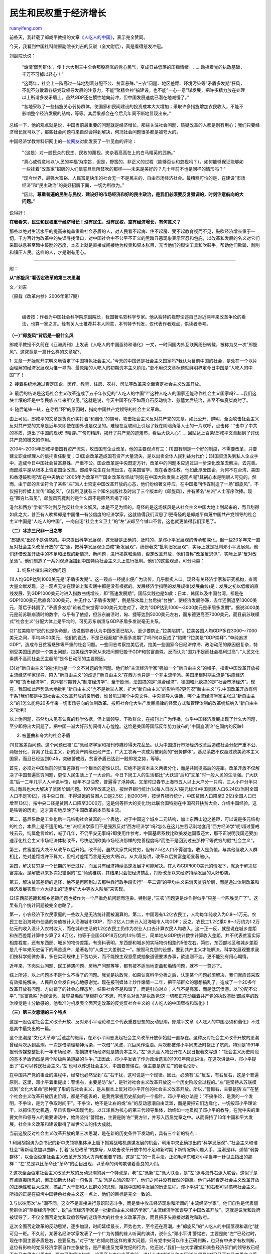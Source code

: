 .. _200607_post_267:

民生和民权重于经济增长
=========================================

`ruanyifeng.com <http://www.ruanyifeng.com/blog/2006/07/post_267.html>`__

前些天，我转载了郎咸平教授的文章\ `《人吃人的中国》 <http://www.google.com/search?sourceid=chrome&ie=UTF-8&q=%E9%83%8E%E5%92%B8%E5%B9%B3+%E4%BA%BA%E5%90%83%E4%BA%BA>`__\ ，表示完全赞同。

今天，我看到中国社科院原副院长刘吉的反驳（全文附后），真是看得怒发冲冠。

刘副院长说：

    “煽情’弱势群体’，使十六大到三中全会那股高涨的党心民气，变成日益低落的压抑情绪。……动摇着党的执政基础，千万不可掉以轻心！”

    “这两年，社会上一阵高过一阵地刮着分配不公、贫富悬殊、”三农”问题、地区差距、环境污染等”矛盾多发期”狂风，不能不分散着各级党政领导发展的注意力，不能”聚精会神”搞建设，也不能”一心一意”谋发展，把许多精力放在处理以上所谓多发矛盾上。虽然GDP还在惯性地向前冲，但中国发展速度已潜在地减慢了。”

    “各地采取了一些措施关心弱势群体，使国家和民间建设的投资成本大大增加；采取许多措施增加农民收入，不能不影响整个经济发展的结构，等等。其后果都会在今后几年间不断地显现出来。”

总结一下，他的观点就是说，中国当前最重要的问题就是经济增长，那些关注社会问题、质疑改革的人都是别有用心；我们只要经济增长就可以了，那些社会问题将来自然会得到解决，何况社会问题很多都是被夸大的。

中国经济学教育科研网上的\ `一位网友 <http://bbs.cenet.org.cn/dispbbs.asp?boardID=92510&ID=93782>`__\ 对此发表了一针见血的评论：

    “（这是）对一般民众的民生、民权的蔑视，夹杂着高高在上的白马精英的武断。”

    “真心或假意地以’人民的幸福’为宗旨，但是，野蛮的、非正义的过程（能够否认和忽视吗？），如何能够保证能够如一些挂着”改革家”招牌的人们信誓旦旦所鼓吹的那样——未来是美好的？几十年前不也是同样的情形吗？”

    “现今世界，最强大富裕、人民富足快乐的社会无一不是民主的、自由市场经济社会。最糟糕可怕的是，在建设”市场经济”和”民主政治”的美好招牌下面，一切为所欲为。”

    “因此，\ **尊重普遍的民生与民权，建设好的市场经济和好的民主政治，是我们必须要反复强调的，时刻注意航向的大问题。**\ ”

说得好！

**在我看来，民生和民权重于经济增长！没有民生，没有民权，空有经济增长，有何意义？**

那些以绝对生活水平的提高来掩盖重重社会矛盾的人，对人民看不起病、住不起房、受不起教育视而不见，鼓吹经济增长重于一切，千方百计为改革中的失误寻找借口，对中国社会中不公平不正义的黑暗丑恶现象表示容忍和包庇，以改革和发展的名义对它们采取姑息甚至暗中鼓励的态度，本质上就是直接或间接地为权贵和资本张目，充当他们的舆论工具和吹鼓手，帮助他们欺骗、剥削和镇压人民。这样的人，才是别有用心。


=========================

附：

**从”郎旋风”看否定改革的第三次思潮**

文／刘吉

（原载《改革内参》2006年第17期）

| 

    编者按：作者为中国社会科学院原副院长，我国著名软科学专家。他从独特的视野论述自己对近两年来改革争论的看法，也算一家之言。经有关人士推荐并本人同意，本刊特予刊发，仅代表作者观点，供读者参考。

**（一）”郎旋风”背后是一股什么风**

郎咸平教授不久前在《亚洲周刊》上发表《人吃人的中国亟待和谐化》一文，一时间国内外互联网纷纷转载，被称为又一次”郎旋风”。这究竟是一篇什么样的文章呢?、

1·
文章一开始就开宗明义地否定了中国特色社会主义。”今天的中国还是社会主义国家吗?我认为目前中国的社会，是处在一个以片面理解的经济发展观为惟一导向、最原始的人吃人的初期资本主义阶段。”更不用说文章标题就鲜明界定今日中国是”人吃人的中国”了！

2·
接着系统地通过否定国企、医疗、教育、住房、农村、司法等改革来全面否定社会主义改革开放。

3·
最后的结论是这场社会主义改革造成了五千年仅见的”人吃人的中国”?”这种人吃人的国家还能称作社会主义国家吗?……我们这块土壤的坏是中华民族五年来所仅见。”这就是说，今天中国不仅不如蒋介石反动统治、慈禧太后统治，甚至不如夏桀商纣了。

4· 随后笔锋一转，在寻找”坏”的原因时，指向中国共产党领导的社会主义革命。

由上可见，郎咸平的文章是货真价实打着”和谐化”的旗号，攻击社会主义反对共产党的文章。如此公开、鲜明、全面攻击社会主义反对共产党的文章是近年来即使在国外也是仅见的。难怪在互联网上引起了躲在阴暗角落人士的一片欢呼，点击称：”击中了中共的本质，道出了中国的现状!!!!精辟。”“句句精辟，揭开了共产党的遮羞布，看后大快人心”……回贴达上百条!郎咸平文章起到了讨伐共产党的檄文的作用。

2O04～2O05年郎咸平借国有资产流失，攻击国有企业改革，他的主要观点有三：(1)国有制是一个好的制度，不需要改革，只要建立职业经理人的信托责任制度；(2)国企改革造成国有资产大量流失，是以出卖全体人民利益为代价；(3)国资流失到私人企业手中，造成今日中国社会贫富悬殊、严重不公。国企改革是中央既定方针，改革中的问题本应通过进一步深化改革去解决，去完善。而郎咸平是从根本上否定国企改革。郎咸平先生在台湾出生，在美国留学，现在香港任教，他如此厚爱国企，为何不在台湾、美国和香港鼓吹呢?却在中央确立”2005年为改革年”“国企改革攻坚战”时刻在中国大陆发表上述观点呢?其祸心本是明眼人可见的。然而，由于郎的言论符合了某些”左”派人士否定中国改革开放的心态，他们纷纷著文呼应，在中国报刊传媒制造了一场”郎旋风”，不仅报刊传媒上宣传”郎旋风”，仅我所见就有三个知名出版社及时出了三个版本的《郎旋风》，并有著名”左派”人士写序吹捧。现在”图穷匕首见”，郎旋风究竟刮的是什么风不是昭然若揭了吗?

港台和西方”学者”不时刮反党反社会主义妖风，本是不足为怪的。奇怪的是这场妖风是从社会主义中国大地上刮起来的，而且刮得如此之大，甚至有人吹捧郎是中国惟一有公信度的经济学家。这就值得我们深思了!更奇怪的是郎咸平侮蔑中国共产党领导的社会主义中国是”人吃人的中国”，一向自诩”社会主义卫士”的”左”派却至今缄口不言，这也就更值得我们深思了。

**（二）冰冻三尺非一日之寒**

“郎旋风”出现不是偶然的。中央提出科学发展观，这无疑是正确的、及时的，是邓小平发展观的传承和深化。但一些20多年来一直反对社会主义改革开放的”左”派，把科学发展观歪曲成”新发展观”，纷纷著文”批判旧发展观”，实际上就是批判邓小平发展观。他们还借改革开放中的不足和出现的新情况、新问题，进行揭露和煽情，否定改革开放，他们自称”改革反思派”，实际上是”反对改革派”。他们制造了一系列观点强加到中国特色社会主义头上进行批判。他们的这些观点，可分两类：

1. 纯系杜撰出来的伪问题

(1)人均GDP达到1000美元是”矛盾多发期”。这一观点一经提出便广为流传，几乎脍炙人口。现经有关经济学家和研究机构，查阅大量文献发现，这一观点无论在理论上和实践中都是没有根据的。发展经济学指明的发展规律(发展曲线)是：发展之初以低缓的直线发展、到GDP1000美元时进入指数曲线增长，即”高速发展期”。国际实践也是如此：日本、韩国以及中国台湾，都是在GDP1000美元后直奔1000美元，并无什么”矛盾多发期”，倒是陈水扁上台后搞”台独”，使经济发展停滞，去年还倒退至13000美元，落后于韩国了。”矛盾多发期”论者后来觉得1000美元太绝对了，改为”GDP达到1000～3000美元是矛盾多发期”。据说3000美元是前苏联崩溃时的数字，似乎有了依据，但苏东崩溃时，匈、捷等达到5000美元左右，而东德更高至7000美元，而且前苏联模式”社会主义”分配大体上是平均的，可见苏东崩溃与GDP矛盾多发说毫无关系。

(2)”拉美陷阱”说的也是伪命题。该说倡导者认为中国改革已陷入、至少要防止.”拉美陷阱”。拉美各国人均GDP多在3000～7000美元之间，平均4500美元，他们的说法，不是已经超越”矛盾多发期”了吗?何以反成了”陷阱”?拉美是”GDP崇拜”、”单纯追求GDP”，造成今日贫富悬殊等严重的社会问题。一些同志考察拉美后说，拉美一些国家今日经济停滞、政治动荡的原因很复杂，特别受美国压迫是一个突出问题。拉美经济学家从未把问题归咎于GDP和贫富悬殊，反而认为”国力不足而社会福利过高”、”人民文化素质不高而社会民主超前”是今日动荡的主要原因。

(3)对”新自由主义”的批判也是一个文不对题的伪问题。他们给”主流经济学家”强加一个”新自由主义”的帽子，指责中国改革开放被主流经济学家误导，陷入”新自由主义”的歧途!”新自由主义”在西方也只是一个非主流学派。美国里根时期主流是”供应经济学”和”货币经济学”，克林顿时期转入”制度经济学”，至于欧洲，法国搞的是”混合经济”、德国和北欧搞的是”社会市场经济”。现在，我国如此声势浩大地批判”新自由主义”岂不是抬举人家，扩大”新自由主义”的影响吗?更何况”新由主义”与.中国改革开放有何干系?我们都是中国社会主义改革开放的亲历者，谁曾见过哪个中央文件、中央领导人讲话，哪个主流经济学家主张过”新自由主义”的?怎么能将20多年来一切市场导向的体制改革、按照社会化大生产发展规律的经营方式和管理体制的改革统统纳入”新自由主义”批判!

以上伪问题，虽然均未见有认真的科学依据，但上骗领导、下欺群众，在报刊上广为传播，似乎中国经济发展出现了什么大问题，至少即将出大问题了。把中国一派大好形势闹得人心惶惶。这恰是美国等国际反华势力散布的”中国崩溃论”在国内的反映1

2. 被歪曲和夸大的社会矛盾

(1)贫富差距问题。这个问题已被”左”派经济学家和报刊传媒炒得天花乱坠。认为中国进行市场经济改革后造成社会分配严重不公、两极分化，背离了社会主义，新的资产阶级已经产生，广大工农再一次成为被剥削的”弱势群体”。基尼系数不仅超过欧美资本主义国家，而且已经达到0.45，突破警戒线，贫富矛盾已达到一触即发之势，等等。

首先，必须对中国当前的贫富差距有一个根本的定性认识。它绝不是资本主义两极分化，而是共同提高后的差距。改革开放不仅解决了中国普遍贫穷问题，更使人民生活上了一大台阶。今日下岗工人的生活都比”大跃进”后和”文革”时一般人民的生活强。(“大跃进”后一二年几乎人人半饥半饱，经年不见油荤，普遍得了浮肿病。文革时过春节上海市五人以上大户分一只鸡，三人小户分半只鸡。)而且也大大解决了贫困阶层问题。1978年改革之初，按世界银行统计(以每人日收入1美元标准)中国贫困人口6.24亿(当时全国人口不足10亿)，按中央口径，不得温饱的贫困人口是2.5亿；到2003年，按世界银行统计，中国贫困人口降至2.2亿(全国人口已增至13亿)，按中央口径是贫困人口降至3O00万。这是何等巨大的变化!为此联合国特别在中国召开扶贫大会，介绍中国经验。这是铁铸的历史，这才真实地反映了中国改革的本质和主流。

第二，基尼系数是工业化后一元结构社会贫富的一个表达，对于中国这个城乡二元结构，加上东西山边之差距，可以说是多元结构的社会，本质上是不适用的。”左”派经济学家们不是强烈反对”西方经济学”吗?怎么在这儿生吞活剥地套用”西方经济学”呢!超过警戒线云云，纯属危言耸听，喊了几年，不仍平安无事吗?即使用作参考，中国基尼系数比欧美发达国家还大，那不正说明我国还要加速深化社会主义市场经济体制改革，尽快达到欧美市场经济那样的完善程度吗?而绝不是回到过去那种平等贫穷的假”社会主义”。

第三，贫富差距大决不从改革以后开始。改革前，虽然大家共同贫穷，但有2.5亿人口不得温饱，收入是负值。与其他低收入人群相比，绝对差距或许不算大，但相对差距而言是无穷大!所以，从大趋势讲，改革以后贫富差距显著缩小。

第四，解决贫穷是一个长期的历史过程，而且只有经济持续高速发展才可能解决。在人均GDPI00O美元的情况下，就急于解决贫富差距，是解放以来多次犯错误的”左”倾幼稚病，其结果只会把经济搞乱，打断改革以来经济持续发展的大好形势。

第五，解决贫富差距的途径，绝不是再回到过去那种靠行政手段实行”一平二调”的平均主义来消灭贫穷阶层，而是通过体制改革和经济发展实现十六大提出的”逐步扩大中等收入阶层”来实现。

(2)东西部差距和城乡差距问题也被作为一个严重危机问题而渲染。特别是，”三农”问题更是炒作得似乎”只差一个陈胜吴广了”。这里有几个统计问题被完全忽略了。

第一，小农经济下农民家庭的一些收入是无法统计而被漏算的。第二，中国现有1.2亿农民工，人均每年纯收入为0.8～1万元。农民工在沿海城市创造的价值被计入沿海城市GDP，而1.2亿人口未计入沿海城市人均GDP；反之，农民工1.2亿乘0.8～1万约为1.2万亿元的收入没计入农村收入，而在城市生活的1.2亿农民工仍作为农业人口去计算农民人均收入。这一正一反，就是说在城乡差距和东西差距计算中少算了2.4万亿，约等于全国GDP18万亿的14％!第三，简单地从GDP统计数字计算收入差距，并不代表贫富实际相差程度，还有东西部、城乡的物价差距。有资料表明，东西部和城乡的实际物价相差约5倍左右。第四，东西部地区和城乡差距是几千年来历史留下的痛苦遗产，是著名的”人类三大差别之一”。按照马克思的设想，要到共产主义才能解决。科学发展观要求我们按科学规律办事，多在实现规律上下苦功夫，而不能按主观意愿或抽象道德要求办事，欲速则不达，更不能别有用心煽情。

近年来，下岗失业问题、民工待遇问题、房地产问题等等，都有被不适当地歪曲和煽情问题，就不一一赘述了。

综上所述，以上问题本不是什么不得了的问题。我党是执政党，如果认真科学分析之后，认定某个问题必须解决，我们就应该采取有效措施解决，人民群众会发自内心地感谢党。现在报刊媒体上炒作煽情一二年，把干部群众的思想搞乱了，造成了一个20多年改革开放有问题、方向错了的社会心理态势。结果社会不是和谐了，而是引向对立；人气不是高涨，而是低沉愤懑。以”分配不公平”、”贫富悬殊”为民请愿，最容易煽动”草根群众”不满，可矛头对谁?是执政党!这一切都正在动摇着共产党的执政基础!郎咸平的政治嗅觉是十分敏感的，他看准时机发表全面否定改革的反党反社会主义的《人吃人的中国亟待和谐化》!

**（三）第三次思潮的三个特点**

这是一股否定社会主义改革开放、反对邓小平理论和三个代表重要思想的反动思潮，郎咸平文章《人吃人的中国必须和谐化》不过是其中最突出的一篇。

这个思潮是”文化大革命”后遗症的继续，在邓小平同志发起社会主义改革开放伊始就一直存在。这种反对社会主义改革开放的思潮曾经两次达到高潮。一次是借清理精神污染，一次借”“风波，兴巨风作浊浪。两次都被邓小平同志及时拨正了航向。特别是1991年报刊传媒整整批判一年市场经济，指摘搞市场经济就是搞资本主义。”左”派头面人物公开在人民日报著文写道：”社会主义历史阶段的基本矛盾仍然是两个阶级两条道路的斗争。”正因此，邓小平发表了作为政治遗言的1992年南巡讲话。在这次讲话中，邓小平提出了”右可以葬送社会主义，’左’也可以葬送社会主义，中国要警惕右，但主要是防’左’”的著名论断。

在中国共产党的事业的进程中，经常也必然受到”左”右干扰，这可说是一个规律。因此，必须有”左”反左，有右反右，这是个普遍原则。这里，邓小平着重提出：警惕右，主要是防”左”，是针对社会主义改革开放这一个历史阶段全过程的。”左”是坚持从苏联模式到”文化大革命”那种变了形的假社会主义，是从根本上反对邓小平开创的社会主义改革开放。所以，”警惕右，主要是防’左’”在整个社会主义改革开放历史阶段，都是不能丢的，是我党掌握历史航向的一个指针。邓小平的办法是：”不搞争论，是我的一个发明，不争论，是为了争取时间干”。不争论，绝不是让右的或”左”的反动思潮自由泛滥，而是要把它们边缘化，一切按邓小平理论干，以抓住历史机遇，早日实现中国现代化。以江泽民为核心的第三代领导集体，始终如一地贯彻了邓小平的教导，在党中央的重要文件和领导人的重要讲话中，始终坚持”警惕右，主要是防’左’”要方针，并写入历届党章之中。从而保持了13年中国和平大发展，社会主义改革和建设取得了举世公认的伟大成就。

当前这股反对社会主义改革开放的第三次思潮，是在新的历史条件下发动的，具有三个新的特点：

1.利用胡锦涛为总书记的新中央领导集体承上启下抓紧战略机遇谋发展的机会，利用中央正确提出的”科学发展观”、”社会主义和谐社会”等新理念加以曲解，打着”反思改革”的旗号，从攻击改革开放中的不足和新时期下新情况新问题入手，混淆是非，煽情”弱势群体”，以全面否定社会主义改革开放的大方向和重要举措。这是”左”的一贯手法，正如毛泽东和邓小平当年一针见血指出的那样：”左”总是以比革命还”革命”的面目出现，以革命的词句欺骗着善良的人们。

2.这次全面否定社会主义改革开放的反动思潮的另一个特点是，老”左”派新”左”派大联合，是”左”派与海外右派大联合。这似乎是有点匪夷所思的，但正如斯大林的一句名言，”’左’派是右派的影子”，他们之间并没有截然的距离。他们共同否定社会主义改革开放的正确性和巨大成就，搞乱广大干部和人民群众的思想，阻挡中国和平发展的历史进程。邓小平讲”左”和右都可以搞垮社会主义，所指的正是在搞垮中国特色社会主义这一点上，他们的目标是完全一致的。

3.与以往历次”左”潮不同，这次不是直接进行意识形态斗争，而是集中攻击经济现象和所谓的”主流经济学家”。他们自称是代表弱势群体的”草根经济学家”，说”主流经济学家是一批新自由主义经济学家”，”主流经济学家误导了中国改革开放”。这就是说党和政府被误导了，不仅全面否定党和政府领导的这场伟大的社会主义改革开放，而且把矛头直接对着党和政府。

这次全面否定改革的反动思潮，逐步加温，时间延续最长，声势也大，至今还在高潮。由”郎旋风”的”人吃人的中国亟须和谐化”就可见一斑。不久前，某著名经济学家发表了一个广为传播的耸人听闻的演讲，说什么”邓小平讲’警惕右，主要是防”左”’已经过时，现在中国主要矛盾是右，是要反右。”对于”左”右倾向性这样的重大问题，只有党中央可以作出正确判断，也只有中央才有权判断，这位有影响的党员经济学家自作主张放言，是严重违反党章党纪的行为。他还说，”我们一些大学课堂和某些经济部门的领导权已经不在马克思主义手中”，要求采取坚决措施。这声音与文化大革命前，说什么农村60％和工厂60％领导权”已经不在马克思主义手中”，何等相似乃尔!

**（四）令人严重忧虑的严重后果**

这次否定社会主义改革开放的反动思潮，已经产生许多不良后果，如果不及时纠正，必将产生不堪设想的严重后果。持续二三年的”反思改革”逐步加温，已经在广大干部和人民群众中造成思想混乱，特别是煽情”弱势群体”，使十六大到三中全会那股高涨的党心民气，变成日益低落的压抑情绪。尤其是”为民请愿”的调子和胃口越来越高，而党和政府一时又无法解决，不能不造成”弱势群体”与党和政府对立的情绪、过高的要求、乃至过激的行为，也造成一些基层地方干部消极怠工和矛盾上交的对立心态。这些都在动摇着党的执政基础，千万不可掉以轻心!更令人严重忧虑的是：

1.严重干扰中国经济持续快速的发展进程

首先，党的十六大提出”发展是第一要务”，胡锦涛同志提出”聚精会神搞建设，一心一意谋发展”，代表了党心民心，激励了党心民心。可是这两年，社会上一阵高过一阵地刮着分配不公、贫富悬殊、”三农”问题、地区差距、环境污染等”矛盾多发期”狂风，不能不分散着各级党政领导发展的注意力，不能”聚精会神”搞建设，也不能”一心一意”谋发展，把许多精力放在处理以上所谓多发矛盾上。虽然GDP还在惯性地向前冲，但中国发展速度已潜在地减慢了。发展慢了，许多”多发矛盾”将更难解决了。例如，一些外资企业开始转向越南、印度；某些省市一刀切地关闭小煤矿等等，使中国工人和民工的就业更加困难了；各地采取了一些措施关心弱势群体，使国家和民间建设的投资成本大大增加；采取许多措施增加农民收入，不能不影响整个经济发展的结构，等等。其后果都会在今后几年间不断地显现出来。

弱势群体(包括农民)当然要关心，但不能超越发展阶段，毕竟我国人均GDP才1000美元!更重要的是应该关心什么和怎么关心。

必须理性地从本质上认识到，所谓的”弱势群体”，一般也是落后生产力群体。正是由于他们没有掌握先进生产力，他们才在物质上和精神上成为”弱势”。我们关心弱势群体，最根本的措施应该是提高他们掌握先进生产力的技能(如大力发展各种教育，贫困农村免费基础教育等)，改革落后的经济体制和生产方式，使弱势群体进入先进生产力领域(如将目前一家一户没有农艺分工的全能农业的小农经济，改革为精深分工协作的社会化大生产农业等)。而不能单靠行政的”一平二调”式的简单救助，换句话说，应在造血功能而不是输血功能上下功夫。

所以，我们应当通过机制上和法制上完善的市场经济来实现对弱势群体的补偿。只有贪污行贿和超经济剥削才构成分配不公，而这也只有靠进一步完善社会主义市场经济体制来消除。这才是唯一正确的道路。

中国社会主义市场经济体制改革，不仅还不完善，实际上远未完成。产品市场改革基本实现，但还相当不完善，而更重要的是生产要素市场的改革基本上还没有破题。国有企业改革多灾多难、九曲回肠，还不知何时完成!所以，还是要强调邓小平的教导，”不改革死路一条”。改革是发展的根本动力，不加速改革保证持续快速发展，一旦经济下降，真正的社会矛盾必将接踵而来。

2·否定改革开放必将导致亡党亡国

历史的经验值得注意。如果不是邓小平开创的社会主义改革开放，不是社会主义市场经济使中国经济和社会迅猛发展，中国是断然躲不过”苏东事件”冲击的。在苏东社会主义国家亡党亡国的教训中，匈牙利的案例是尤其值得我们认真思考和汲取的。特别是在当前。

匈牙利自1956”波匈事件”后，卡达尔进行了社会主义改革。前1o年改革是非常成功的，主要有二：一是逐步对外开放，一是发展民营经济。先是允许个体家庭所有制发展，经济立即活跃起来；发展到一定程度要求雇工，匈牙利经济学家从马克思著作中找到雇工8人构不成剥削作为依据，于是匈牙利党决定允许雇工8人；经济进一步发展后，民企规模要求突破雇工8人，匈牙利经济学家经过计算论证，认为8人是当时生产力水平所限，现在生产力水平可以雇工100人仍不构成剥削，于是匈经济继续发展，相应地人民生活提高和社会事业进步。以致当时欧洲自由电台公开评论说，西方在匈牙利搞”和平演变，，是不可能成功的了。此时，匈人民生活良好，卡达尔的党威信很高。可是，在匈牙利马克思主义教条主义”左”派阻碍下，国有企业始终没有显著改革，而民企到100人规模也封了顶，于是卡达尔执政后10年，匈牙利的经济发展开始停滞了，社会矛盾也日益突出了，这时匈牙利”左”派们拼命攻击卡达尔改革错了，改革糟了。卡达尔下台!否定了社会主义改革成就，人民对社会主义彻底失去信心，社会主义匈牙利的GDP虽然大大超过1000美元，仍终于陷入亡党亡国的绝境!

那些”左”派也许天真，以为否定了社会主义改革开放，就可以胜利地回到以前苏联模式的社会主义体制，去坚持他们心中的”社会主义”。错了，’历史是无情的，人民是公正的，人民从自身悲惨体验，是绝对不愿再回到苏联模式”社会主义”的。人民给了共产党足够时间，寄希望于社会主义改革，如果改革失败了，改革成果被否定，人民必将抛弃共产党!今日中国，即便否定了邓小平开创的20多年社会主义改革开放的伟大成果，人民也是绝对不愿回到十年浩劫的”文革”、”大跃进”及其后”困难时期”的，而中国共产党执政的全部历史就全被抹黑了。在当今开放的全球化时代，社会主义中国必将是一场亡党亡国的悲剧，中华民族将再一次失去复兴的机遇，陷入历史性的悲惨境地!

令人忧虑啊!

因此，以邓小平理论和”三个代表”重要思想为指导，决不能削弱；社会主义改革开放的伟大实践和成果，决不允许否定；社会主义改革开放必须深化进行到底，直到全面彻底成功。抓住人均GDP1000美元这个转折点，坚持发展第一要务不放松，直奔人均GDPI0000美元及以上。这就是我党在21世纪上半叶的历史使命。

**（五）结束语**

今年人大，胡锦涛同志在上海代表团会议上发表正式讲话：”要在新的历史起点继续推进社会主义现代化建设，说到底要靠深化改革、扩大开放。要毫不动摇地坚持改革方向，进一步坚定改革的决心和信心，不断完善社会主义市场经济体制，充分发挥市场在资源配置中的基础性作用，同时努力加强和改善宏观调控保证经济社会又快又好发展。要不失时机地推进改革，切实加大改革力度，在一些重要领域和关键环节实现改革的新突破……”

讲得好啊!全党全民都要把认识统一到胡锦涛同志的讲话上，认真贯彻和落实胡锦涛同志的讲话。

我们真诚地希望新老”左”派，以党和国家利益为重，不要再挑起争论，干扰中央”聚精会神搞建设，一心一意求发展”。如果你们是真正的左派，就应该按照胡锦涛同志的讲话，贡献自己的智慧。不要一辈子的文章就是东一榔头西一棍子批判别人，拿出真本事为社会主义市场经济体制及其他相应方面的改革新突破作贡献，提供各种供党中央选择的建设性的建议。（编辑
魏甫华 袁啸云）

（完）

.. note::
    原文地址: http://www.ruanyifeng.com/blog/2006/07/post_267.html 
    作者: 阮一峰 

    编辑: 木书架 http://www.me115.com